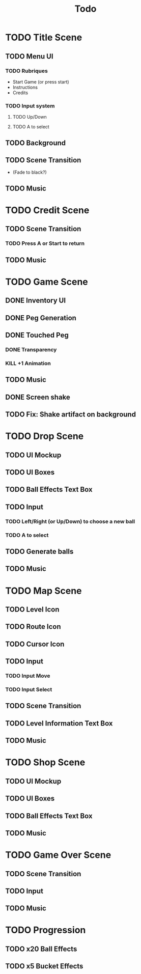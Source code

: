 #+title: Todo

* TODO Title Scene
** TODO Menu UI
*** TODO Rubriques
- Start Game (or press start)
- Instructions
- Credits
*** TODO Input system
**** TODO Up/Down
**** TODO A to select
** TODO Background
** TODO Scene Transition
- (Fade to black?)
** TODO Music

* TODO Credit Scene
** TODO Scene Transition
*** TODO Press A or Start to return
** TODO Music

* TODO Game Scene
** DONE Inventory UI
:LOGBOOK:
- State "DONE"       from "TODO"       [2025-07-18 Fri 11:48]
:END:
** DONE Peg Generation
** DONE Touched Peg
*** DONE Transparency
*** KILL +1 Animation
** TODO Music
** DONE Screen shake
** TODO Fix: Shake artifact on background

* TODO Drop Scene
** TODO UI Mockup
** TODO UI Boxes
** TODO Ball Effects Text Box
** TODO Input
*** TODO Left/Right (or Up/Down) to choose a new ball
*** TODO A to select
** TODO Generate balls
** TODO Music

* TODO Map Scene
** TODO Level Icon
** TODO Route Icon
** TODO Cursor Icon
** TODO Input
*** TODO Input Move
*** TODO Input Select
** TODO Scene Transition
** TODO Level Information Text Box
** TODO Music

* TODO Shop Scene
** TODO UI Mockup
** TODO UI Boxes
** TODO Ball Effects Text Box
** TODO Music

* TODO Game Over Scene
** TODO Scene Transition
** TODO Input
** TODO Music

* TODO Progression
** TODO x20 Ball Effects
** TODO x5 Bucket Effects
